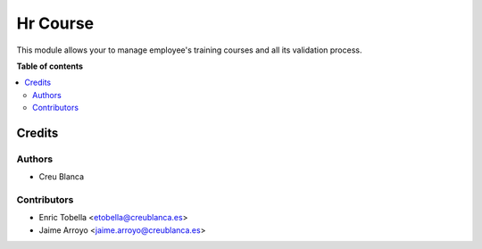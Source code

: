 =========
Hr Course
=========

This module allows your to manage employee's training courses and all its
validation process.

**Table of contents**

.. contents::
   :local:

Credits
=======

Authors
~~~~~~~

* Creu Blanca

Contributors
~~~~~~~~~~~~

* Enric Tobella <etobella@creublanca.es>
* Jaime Arroyo <jaime.arroyo@creublanca.es>
